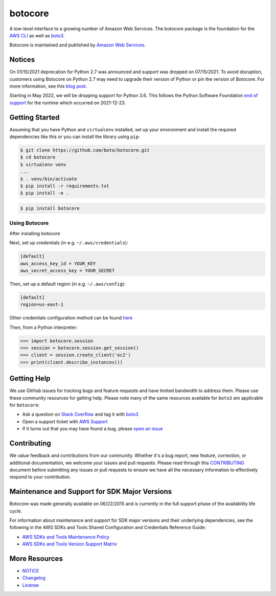 botocore
========

|Version| |Python| |License|

A low-level interface to a growing number of Amazon Web Services. The
botocore package is the foundation for the
`AWS CLI <https://github.com/aws/aws-cli>`__ as well as
`boto3 <https://github.com/boto/boto3>`__.

Botocore is maintained and published by `Amazon Web Services`_.

Notices
-------

On 01/15/2021 deprecation for Python 2.7 was announced and support was dropped
on 07/15/2021. To avoid disruption, customers using Botocore on Python 2.7 may
need to upgrade their version of Python or pin the version of Botocore. For
more information, see this `blog post <https://aws.amazon.com/blogs/developer/announcing-end-of-support-for-python-2-7-in-aws-sdk-for-python-and-aws-cli-v1/>`__.

Starting in May 2022, we will be dropping support for Python 3.6. This follows the Python Software Foundation `end of support <https://www.python.org/dev/peps/pep-0494/#lifespan>`__ for the runtime which occurred on 2021-12-23.

.. _`Amazon Web Services`: https://aws.amazon.com/what-is-aws/
.. |Python| image:: https://img.shields.io/pypi/pyversions/botocore.svg?style=flat
    :target: https://pypi.python.org/pypi/botocore/
    :alt: Python Versions
.. |Version| image:: http://img.shields.io/pypi/v/botocore.svg?style=flat
    :target: https://pypi.python.org/pypi/botocore/
    :alt: Package Version
.. |License| image:: http://img.shields.io/pypi/l/botocore.svg?style=flat
    :target: https://github.com/boto/botocore/blob/develop/LICENSE.txt
    :alt: License

Getting Started
---------------
Assuming that you have Python and ``virtualenv`` installed, set up your environment and install the required dependencies like this or you can install the library using ``pip``:

.. code-block:: sh

    $ git clone https://github.com/boto/botocore.git
    $ cd botocore
    $ virtualenv venv
    ...
    $ . venv/bin/activate
    $ pip install -r requirements.txt
    $ pip install -e .

.. code-block:: sh

    $ pip install botocore

Using Botocore
~~~~~~~~~~~~~~
After installing botocore

Next, set up credentials (in e.g. ``~/.aws/credentials``):

.. code-block:: ini

    [default]
    aws_access_key_id = YOUR_KEY
    aws_secret_access_key = YOUR_SECRET

Then, set up a default region (in e.g. ``~/.aws/config``):

.. code-block:: ini

   [default]
   region=us-east-1

Other credentials configuration method can be found `here <https://boto3.amazonaws.com/v1/documentation/api/latest/guide/credentials.html>`__

Then, from a Python interpreter:

.. code-block:: python

    >>> import botocore.session
    >>> session = botocore.session.get_session()
    >>> client = session.create_client('ec2')
    >>> print(client.describe_instances())


Getting Help
------------

We use GitHub issues for tracking bugs and feature requests and have limited
bandwidth to address them. Please use these community resources for getting
help. Please note many of the same resources available for ``boto3`` are
applicable for ``botocore``:

* Ask a question on `Stack Overflow <https://stackoverflow.com/>`__ and tag it with `boto3 <https://stackoverflow.com/questions/tagged/boto3>`__
* Open a support ticket with `AWS Support <https://console.aws.amazon.com/support/home#/>`__
* If it turns out that you may have found a bug, please `open an issue <https://github.com/boto/botocore/issues/new>`__


Contributing
------------

We value feedback and contributions from our community. Whether it's a bug report, new feature, correction, or additional documentation, we welcome your issues and pull requests. Please read through this `CONTRIBUTING <https://github.com/boto/botocore/blob/develop/CONTRIBUTING.rst>`__ document before submitting any issues or pull requests to ensure we have all the necessary information to effectively respond to your contribution.


Maintenance and Support for SDK Major Versions
----------------------------------------------

Botocore was made generally available on 06/22/2015 and is currently in the full support phase of the availability life cycle.

For information about maintenance and support for SDK major versions and their underlying dependencies, see the following in the AWS SDKs and Tools Shared Configuration and Credentials Reference Guide:

* `AWS SDKs and Tools Maintenance Policy <https://docs.aws.amazon.com/credref/latest/refdocs/maint-policy.html>`__
* `AWS SDKs and Tools Version Support Matrix <https://docs.aws.amazon.com/credref/latest/refdocs/version-support-matrix.html>`__


More Resources
--------------

* `NOTICE <https://github.com/boto/botocore/blob/develop/NOTICE>`__
* `Changelog <https://github.com/boto/botocore/blob/develop/CHANGELOG.rst>`__
* `License <https://github.com/boto/botocore/blob/develop/LICENSE.txt>`__

